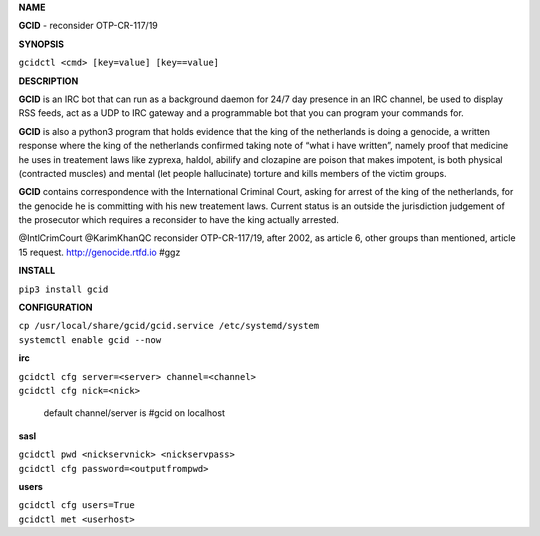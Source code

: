 **NAME**

**GCID** - reconsider OTP-CR-117/19


**SYNOPSIS**

``gcidctl <cmd> [key=value] [key==value]``

**DESCRIPTION**

**GCID** is an IRC bot that can run as a background daemon for 24/7 day
presence in an IRC channel, be used to display RSS feeds, act as a UDP
to IRC gateway and a programmable bot that you can program your commands for.

**GCID** is also a python3 program that holds evidence that the king of the
netherlands is doing a genocide, a written response where the king of
the netherlands confirmed taking note of “what i have written”, namely
proof that medicine he uses in treatement laws like zyprexa, haldol,
abilify and clozapine are poison that makes impotent, is both physical
(contracted muscles) and mental (let people hallucinate) torture and kills
members of the victim groups.

**GCID** contains correspondence with the International Criminal Court,
asking for arrest of the king of the netherlands, for the genocide he is
committing with his new treatement laws. Current status is an outside the
jurisdiction judgement of the prosecutor which requires a reconsider to
have the king actually arrested.

@IntlCrimCourt @KarimKhanQC reconsider OTP-CR-117/19, after 2002, as article 6, 
other groups than mentioned, article 15 request. http://genocide.rtfd.io #ggz

**INSTALL**

``pip3 install gcid``
    
**CONFIGURATION**

| ``cp /usr/local/share/gcid/gcid.service /etc/systemd/system``
| ``systemctl enable gcid --now``

**irc**

| ``gcidctl cfg server=<server> channel=<channel>``
| ``gcidctl cfg nick=<nick>``

 default channel/server is #gcid on localhost

**sasl**

| ``gcidctl pwd <nickservnick> <nickservpass>``
| ``gcidctl cfg password=<outputfrompwd>``

**users**

| ``gcidctl cfg users=True``
| ``gcidctl met <userhost>``
